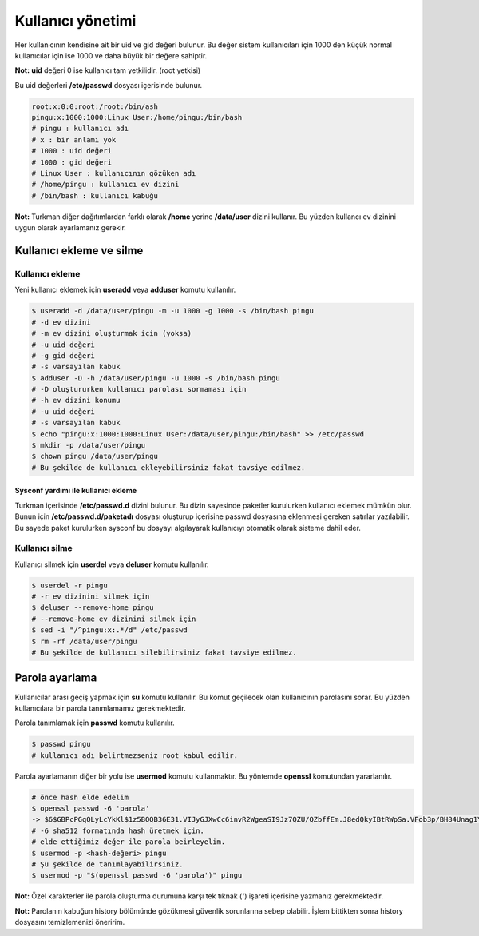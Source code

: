 Kullanıcı yönetimi
==================
Her kullanıcının kendisine ait bir uid ve gid değeri bulunur.
Bu değer sistem kullanıcıları için 1000 den küçük normal kullanıcılar için ise 1000 ve daha büyük bir değere sahiptir.

**Not:** **uid** değeri 0 ise kullanıcı tam yetkilidir. (root yetkisi)

Bu uid değerleri **/etc/passwd** dosyası içerisinde bulunur.

.. code-block:: shell

	root:x:0:0:root:/root:/bin/ash
	pingu:x:1000:1000:Linux User:/home/pingu:/bin/bash
	# pingu : kullanıcı adı
	# x : bir anlamı yok
	# 1000 : uid değeri
	# 1000 : gid değeri
	# Linux User : kullanıcının gözüken adı
	# /home/pingu : kullanıcı ev dizini
	# /bin/bash : kullanıcı kabuğu

**Not:** Turkman diğer dağıtımlardan farklı olarak **/home** yerine **/data/user** dizini kullanır.
Bu yüzden kullancı ev dizinini uygun olarak ayarlamanız gerekir.

Kullanıcı ekleme ve silme
^^^^^^^^^^^^^^^^^^^^^^^^^
Kullanıcı ekleme
++++++++++++++++
Yeni kullanıcı eklemek için **useradd** veya **adduser** komutu kullanılır.

.. code-block:: shell

	$ useradd -d /data/user/pingu -m -u 1000 -g 1000 -s /bin/bash pingu
	# -d ev dizini
	# -m ev dizini oluşturmak için (yoksa)
	# -u uid değeri
	# -g gid değeri
	# -s varsayılan kabuk
	$ adduser -D -h /data/user/pingu -u 1000 -s /bin/bash pingu
	# -D oluştururken kullanıcı parolası sormaması için
	# -h ev dizini konumu
	# -u uid değeri
	# -s varsayılan kabuk
	$ echo "pingu:x:1000:1000:Linux User:/data/user/pingu:/bin/bash" >> /etc/passwd
	$ mkdir -p /data/user/pingu
	$ chown pingu /data/user/pingu
	# Bu şekilde de kullanıcı ekleyebilirsiniz fakat tavsiye edilmez.

Sysconf yardımı ile kullanıcı ekleme
************************************
Turkman içerisinde **/etc/passwd.d** dizini bulunur.
Bu dizin sayesinde paketler kurulurken kullanıcı eklemek mümkün olur.
Bunun için **/etc/passwd.d/paketadı** dosyası oluşturup içerisine passwd dosyasına eklenmesi gereken satırlar yazılabilir.
Bu sayede paket kurulurken sysconf bu dosyayı algılayarak kullanıcıyı otomatik olarak sisteme dahil eder.

Kullanıcı silme
+++++++++++++++
Kullanıcı silmek için **userdel** veya **deluser** komutu kullanılır.

.. code-block:: shell

	$ userdel -r pingu
	# -r ev dizinini silmek için
	$ deluser --remove-home pingu
	# --remove-home ev dizinini silmek için
	$ sed -i "/^pingu:x:.*/d" /etc/passwd
	$ rm -rf /data/user/pingu
	# Bu şekilde de kullanıcı silebilirsiniz fakat tavsiye edilmez.

Parola ayarlama
^^^^^^^^^^^^^^^
Kullanıcılar arası geçiş yapmak için **su** komutu kullanılır.
Bu komut geçilecek olan kullanıcının parolasını sorar.
Bu yüzden kullanıcılara bir parola tanımlamamız gerekmektedir.

Parola tanımlamak için **passwd** komutu kullanılır.

.. code-block:: shell

	$ passwd pingu
	# kullanıcı adı belirtmezseniz root kabul edilir.

Parola ayarlamanın diğer bir yolu ise **usermod** komutu kullanmaktır.
Bu yöntemde **openssl** komutundan yararlanılır.

.. code-block:: shell

	# önce hash elde edelim
	$ openssl passwd -6 'parola'
	-> $6$GBPcPGqQLyLcYkKl$1z5BOQB36E31.VIJyGJXwCc6invR2WgeaSI9Jz7QZU/QZbffEm.J8edQkyIBtRWpSa.VFob3p/BH84Unag1Y60
	# -6 sha512 formatında hash üretmek için.
	# elde ettiğimiz değer ile parola beirleyelim.
	$ usermod -p <hash-değeri> pingu
	# Şu şekilde de tanımlayabilirsiniz.
	$ usermod -p "$(openssl passwd -6 'parola')" pingu

**Not:** Özel karakterler ile parola oluşturma durumuna karşı tek tıknak (**'**) işareti içerisine yazmanız gerekmektedir.

**Not:** Parolanın kabuğun history bölümünde gözükmesi güvenlik sorunlarına sebep olabilir.
İşlem bittikten sonra history dosyasını temizlemenizi öneririm.
